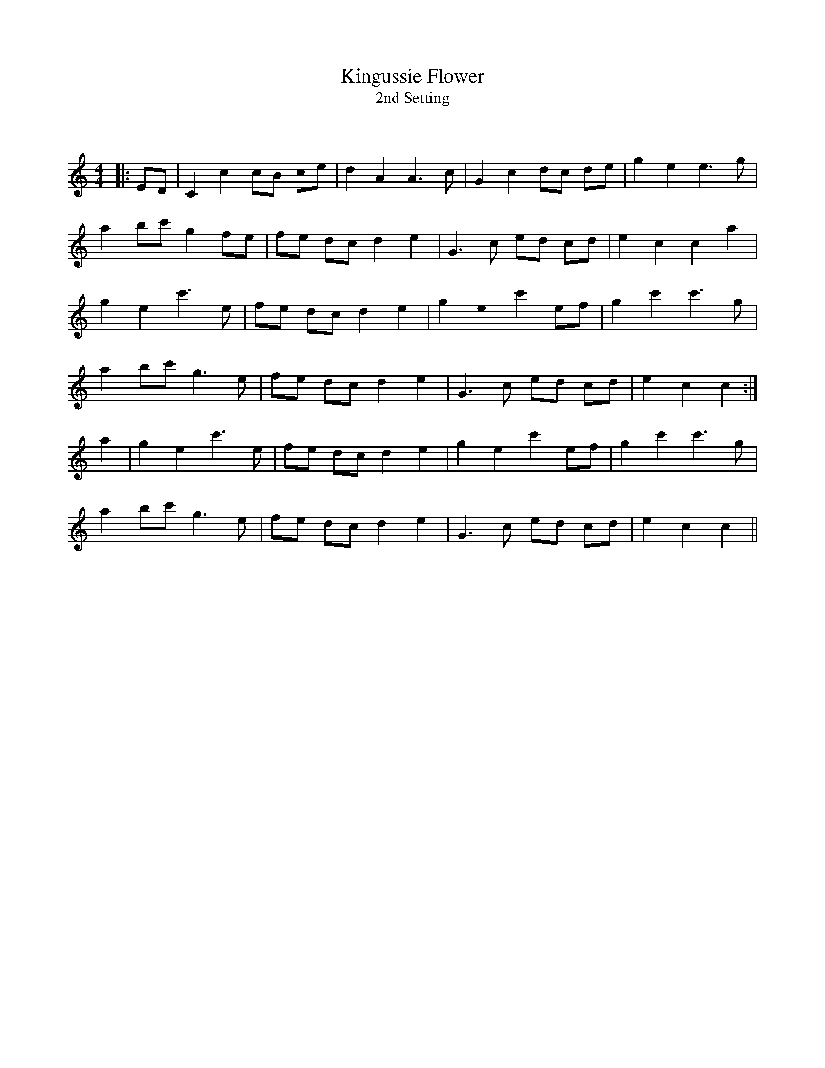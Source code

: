 X:1
T: Kingussie Flower
T: 2nd Setting
C:
R:Reel
Q: 232
K:C
M:4/4
L:1/8
|:ED|C2 c2 cB ce|d2 A2 A3c|G2 c2 dc de|g2 e2 e3g|
a2 bc' g2 fe|fe dc d2 e2|G3c ed cd|e2 c2 c2 a2|
g2 e2 c'3e|fe dc d2 e2|g2 e2 c'2 ef|g2 c'2 c'3g|
a2 bc' g3e|fe dc d2 e2|G3c ed cd|e2 c2 c2:|
a2|g2 e2 c'3e|fe dc d2 e2|g2 e2 c'2 ef|g2 c'2 c'3g|
a2 bc' g3e|fe dc d2 e2|G3c ed cd|e2 c2 c2||
